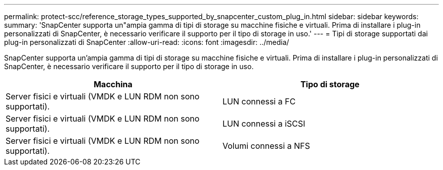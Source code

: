 ---
permalink: protect-scc/reference_storage_types_supported_by_snapcenter_custom_plug_in.html 
sidebar: sidebar 
keywords:  
summary: 'SnapCenter supporta un"ampia gamma di tipi di storage su macchine fisiche e virtuali. Prima di installare i plug-in personalizzati di SnapCenter, è necessario verificare il supporto per il tipo di storage in uso.' 
---
= Tipi di storage supportati dai plug-in personalizzati di SnapCenter
:allow-uri-read: 
:icons: font
:imagesdir: ../media/


[role="lead"]
SnapCenter supporta un'ampia gamma di tipi di storage su macchine fisiche e virtuali. Prima di installare i plug-in personalizzati di SnapCenter, è necessario verificare il supporto per il tipo di storage in uso.

|===
| Macchina | Tipo di storage 


 a| 
Server fisici e virtuali (VMDK e LUN RDM non sono supportati).
 a| 
LUN connessi a FC



 a| 
Server fisici e virtuali (VMDK e LUN RDM non sono supportati).
 a| 
LUN connessi a iSCSI



 a| 
Server fisici e virtuali (VMDK e LUN RDM non sono supportati).
 a| 
Volumi connessi a NFS

|===